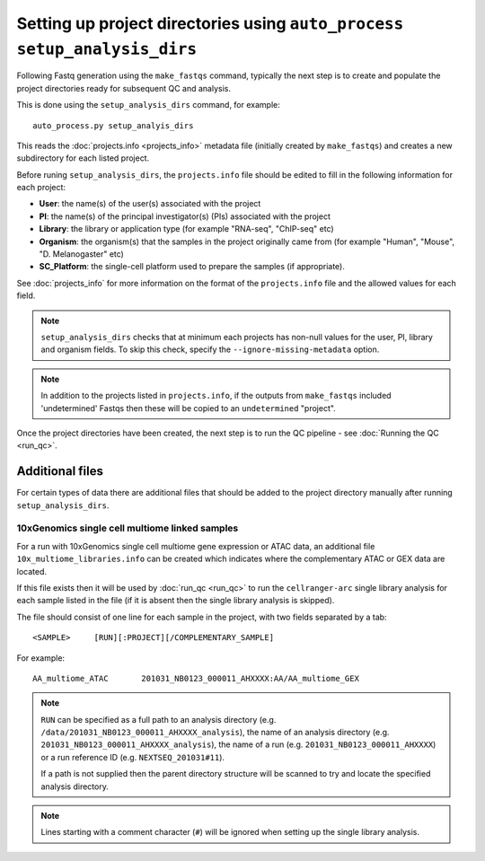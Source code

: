 Setting up project directories using ``auto_process setup_analysis_dirs``
=========================================================================

Following Fastq generation using the ``make_fastqs`` command, typically
the next step is to create and populate the project directories ready for
subsequent QC and analysis.

This is done using the ``setup_analysis_dirs`` command, for example:

::

   auto_process.py setup_analyis_dirs

This reads the :doc:`projects.info <projects_info>` metadata file
(initially created by ``make_fastqs``) and creates a new subdirectory
for each listed project.

Before runing ``setup_analysis_dirs``, the ``projects.info`` file should
be edited to fill in the following information for each project:

* **User**: the name(s) of the user(s) associated with the project
* **PI**: the name(s) of the principal investigator(s) (PIs) associated
  with the project
* **Library**: the library or application type (for example "RNA-seq",
  "ChIP-seq" etc)
* **Organism**: the organism(s) that the samples in the project
  originally came from (for example "Human", "Mouse", "D. Melanogaster"
  etc)
* **SC_Platform**: the single-cell platform used to prepare the samples
  (if appropriate).

See :doc:`projects_info` for more information on the format of the
``projects.info`` file and the allowed values for each field.

.. note::

   ``setup_analysis_dirs`` checks that at minimum each projects has
   non-null values for the user, PI, library and organism fields. To
   skip this check, specify the ``--ignore-missing-metadata`` option.

.. note::

   In addition to the projects listed in ``projects.info``, if the
   outputs from ``make_fastqs`` included 'undetermined' Fastqs then
   these will be copied to an ``undetermined`` "project".
   
Once the project directories have been created, the next step is to
run the QC pipeline - see :doc:`Running the QC <run_qc>`.

----------------
Additional files
----------------

For certain types of data there are additional files that should
be added to the project directory manually after running
``setup_analysis_dirs``.

.. _10x_multiome_libraries_info:

10xGenomics single cell multiome linked samples
^^^^^^^^^^^^^^^^^^^^^^^^^^^^^^^^^^^^^^^^^^^^^^^

For a run with 10xGenomics single cell multiome gene expression or
ATAC data, an additional file ``10x_multiome_libraries.info`` can
be created which indicates where the complementary ATAC or GEX
data are located.

If this file exists then it will be used by :doc:`run_qc <run_qc>`
to run the ``cellranger-arc`` single library analysis for each sample
listed in the file (if it is absent then the single library analysis
is skipped).

The file should consist of one line for each sample in the project,
with two fields separated by a tab:

::

   <SAMPLE>     [RUN][:PROJECT][/COMPLEMENTARY_SAMPLE]

For example:

::

   AA_multiome_ATAC       201031_NB0123_000011_AHXXXX:AA/AA_multiome_GEX

.. note::

   ``RUN`` can be specified as a full path to an analysis
   directory (e.g. ``/data/201031_NB0123_000011_AHXXXX_analysis``),
   the name of an analysis directory (e.g.
   ``201031_NB0123_000011_AHXXXX_analysis``), the name of a run
   (e.g. ``201031_NB0123_000011_AHXXXX``) or a run reference ID
   (e.g. ``NEXTSEQ_201031#11``).

   If a path is not supplied then the parent directory
   structure will be scanned to try and locate the specified
   analysis directory.

.. note::

   Lines starting with a comment character (``#``) will be
   ignored when setting up the single library analysis.
